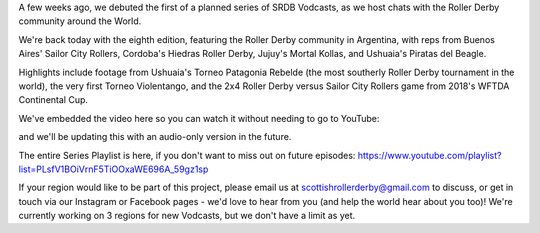 .. title: SRDB - Vodcasts - Argentine Roller Derby
.. slug: Vodcasts-Argentina
.. date: 2020-06-02 11:00:00 UTC+01:00
.. tags: vodcasts, argentine roller derby, sailor city rollers, piratas del beagle, mortal kollas roller derby, hiedras roller derby, torneo patagonia rebelde, continental cup, wftda
.. category:
.. link:
.. description:
.. type: text
.. author: SRD

A few weeks ago, we debuted the first of a planned series of SRDB Vodcasts, as we host chats with the Roller Derby community around the World.

We're back today with the eighth edition, featuring the Roller Derby community in Argentina, with reps from Buenos Aires' Sailor City Rollers, Cordoba's Hiedras Roller Derby, Jujuy's Mortal Kollas, and Ushuaia's Piratas del Beagle.

Highlights include footage from Ushuaia's Torneo Patagonia Rebelde (the most southerly Roller Derby tournament in the world), the very first Torneo Violentango, and the 2x4 Roller Derby versus Sailor City Rollers game from 2018's WFTDA Continental Cup.

We've embedded the video here so you can watch it without needing to go to YouTube:

.. youtube:: CaM-d81CDzc


and we'll be updating this with an audio-only version in the future.

The entire Series Playlist is here, if you don't want to miss out on future episodes: https://www.youtube.com/playlist?list=PLsfV1BOiVrnF5TiOOxaWE696A_59gz1sp


If your region would like to be part of this project, please email us at scottishrollerderby@gmail.com to discuss, or get in touch via our Instagram or Facebook pages - we'd love to hear from you (and help the world hear about you too)! We're currently working on 3 regions for new Vodcasts, but we don't have a limit as yet.
